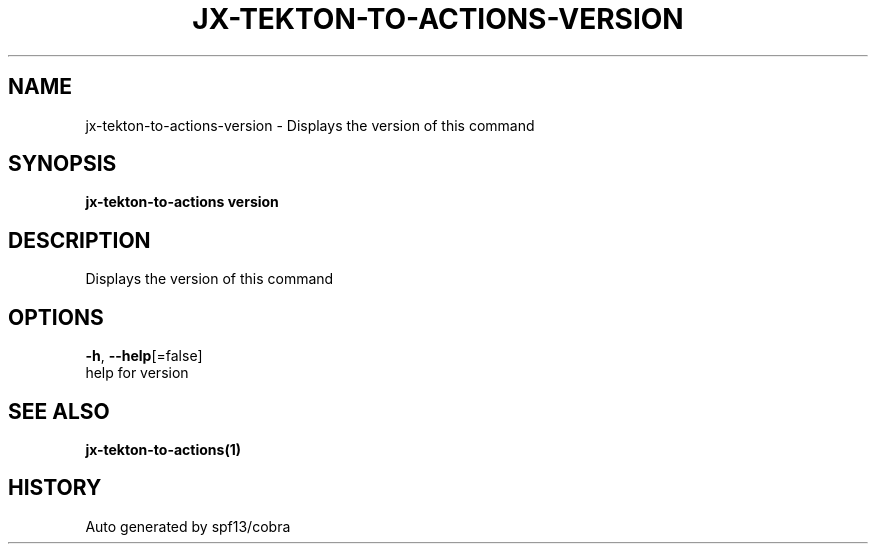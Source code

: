 .TH "JX-TEKTON-TO-ACTIONS\-VERSION" "1" "" "Auto generated by spf13/cobra" "" 
.nh
.ad l


.SH NAME
.PP
jx\-tekton\-to\-actions\-version \- Displays the version of this command


.SH SYNOPSIS
.PP
\fBjx\-tekton\-to\-actions version\fP


.SH DESCRIPTION
.PP
Displays the version of this command


.SH OPTIONS
.PP
\fB\-h\fP, \fB\-\-help\fP[=false]
    help for version


.SH SEE ALSO
.PP
\fBjx\-tekton\-to\-actions(1)\fP


.SH HISTORY
.PP
Auto generated by spf13/cobra
